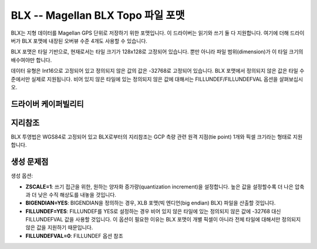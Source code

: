 .. _raster.blx:

================================================================================
BLX -- Magellan BLX Topo 파일 포맷
================================================================================

.. shortname:: BLX

.. built_in_by_default::

BLX는 지형 데이터를 Magellan GPS 단위로 저장하기 위한 포맷입니다. 이 드라이버는 읽기와 쓰기 둘 다 지원합니다. 여기에 더해 드라이버가 BLX 포맷에 내장된 오버뷰 수준 4개도 사용할 수 있습니다.

BLX 포맷은 타일 기반으로, 현재로서는 타일 크기가 128x128로 고정되어 있습니다. 뿐만 아니라 파일 범위(dimension)가 이 타일 크기의 배수여야만 합니다.

데이터 유형은 Int16으로 고정되어 있고 정의되지 않은 값의 값은 -32768로 고정되어 있습니다. BLX 포맷에서 정의되지 않은 값은 타일 수준에서만 실제로 지원됩니다. 비어 있지 않은 타일에 있는 정의되지 않은 값에 대해서는 FILLUNDEF/FILLUNDEFVAL 옵션을 살펴보십시오.

드라이버 케이퍼빌리티
-------------------

.. supports_createcopy::

.. supports_georeferencing::

.. supports_virtualio::

지리참조
--------------

BLX 투영법은 WGS84로 고정되어 있고 BLX로부터의 지리참조는 GCP 측량 관련 원격 지점(tie point) 1개와 픽셀 크기라는 형태로 지원합니다.

생성 문제점
---------------

생성 옵션:

-  **ZSCALE=1**: 쓰기 접근을 위한, 원하는 양자화 증가량(quantization increment)을 설정합니다. 높은 값을 설정할수록 더 나은 압축과 더 낮은 수직 해상도를 내놓을 것입니다.
-  **BIGENDIAN=YES**: BIGENDIAN을 정의하는 경우, XLB 포맷(빅 엔디언(big endian) BLX) 파일을 산출할 것입니다.
-  **FILLUNDEF=YES**: FILLUNDEF를 YES로 설정하는 경우 비어 있지 않은 타일에 있는 정의되지 않은 값에 -32768 대신 FILLUNDEFVAL 값을 사용할 것입니다. 이 옵션이 필요한 이유는 BLX 포맷이 개별 픽셀이 아니라 전체 타일에 대해서만 정의되지 않은 값을 지원하기 때문입니다.
-  **FILLUNDEFVAL=0**: FILLUNDEF 옵션 참조
